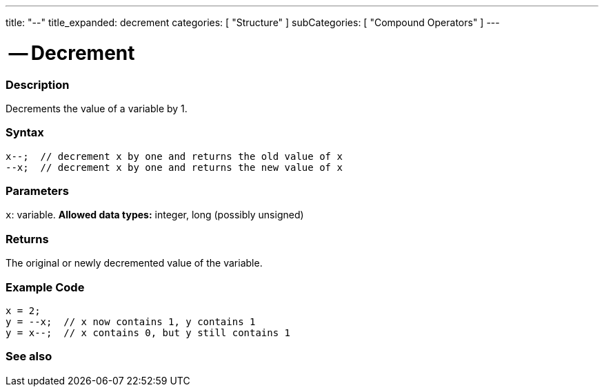 ---
title: "--"
title_expanded: decrement
categories: [ "Structure" ]
subCategories: [ "Compound Operators" ]
---





= -- Decrement


// OVERVIEW SECTION STARTS
[#overview]
--

[float]
=== Description
Decrements the value of a variable by 1.
[%hardbreaks]


[float]
=== Syntax
[source,arduino]
----
x--;  // decrement x by one and returns the old value of x
--x;  // decrement x by one and returns the new value of x
----

[float]
=== Parameters
`x`: variable. *Allowed data types:* integer, long (possibly unsigned)

[float]
=== Returns
The original or newly decremented value of the variable.

--
// OVERVIEW SECTION ENDS



// HOW TO USE SECTION STARTS
[#howtouse]
--

[float]
=== Example Code

[source,arduino]
----
x = 2;
y = --x;  // x now contains 1, y contains 1
y = x--;  // x contains 0, but y still contains 1
----

--
// HOW TO USE SECTION ENDS



// SEE ALSO SECTION BEGINS
[#see_also]
--

[float]
=== See also

[role="language"]

--
// SEE ALSO SECTION ENDS
